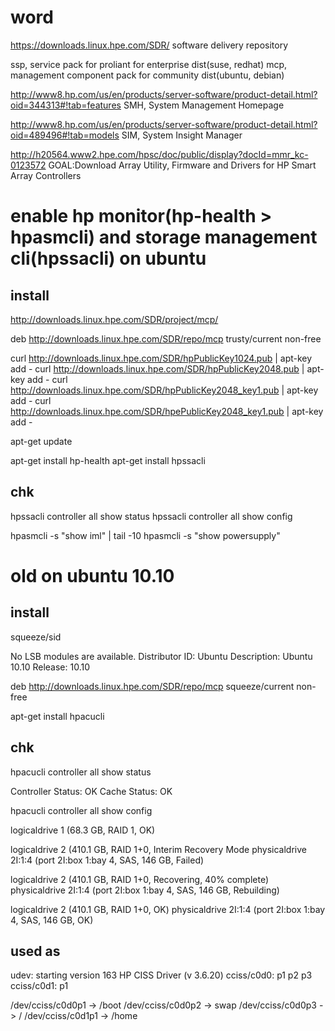 * word

https://downloads.linux.hpe.com/SDR/
software delivery repository

ssp, service pack for proliant for enterprise dist(suse, redhat)
mcp, management component pack for community dist(ubuntu, debian)

http://www8.hp.com/us/en/products/server-software/product-detail.html?oid=344313#!tab=features
SMH, System Management Homepage

http://www8.hp.com/us/en/products/server-software/product-detail.html?oid=489496#!tab=models
SIM, System Insight Manager

http://h20564.www2.hpe.com/hpsc/doc/public/display?docId=mmr_kc-0123572
GOAL:Download Array Utility, Firmware and Drivers for HP Smart Array Controllers

* enable hp monitor(hp-health > hpasmcli) and storage management cli(hpssacli) on ubuntu

** install

http://downloads.linux.hpe.com/SDR/project/mcp/

# tail -50 /etc/apt/sources.list | tail -1
deb http://downloads.linux.hpe.com/SDR/repo/mcp trusty/current non-free

curl http://downloads.linux.hpe.com/SDR/hpPublicKey1024.pub | apt-key add -
curl http://downloads.linux.hpe.com/SDR/hpPublicKey2048.pub | apt-key add -
curl http://downloads.linux.hpe.com/SDR/hpPublicKey2048_key1.pub | apt-key add -
curl http://downloads.linux.hpe.com/SDR/hpePublicKey2048_key1.pub | apt-key add -

apt-get update

apt-get install hp-health
apt-get install hpssacli

** chk

hpssacli controller all show status
hpssacli controller all show config

hpasmcli -s "show iml" | tail -10
hpasmcli -s "show powersupply"

* old on ubuntu 10.10

** install

# cat /etc/debian_version
squeeze/sid

# lsb_release -a
No LSB modules are available.
Distributor ID: Ubuntu
Description:    Ubuntu 10.10
Release:        10.10

# cat /etc/apt/sources.list.d/mcp.list
deb http://downloads.linux.hpe.com/SDR/repo/mcp squeeze/current non-free

apt-get install hpacucli

** chk

hpacucli controller all show status

Controller Status: OK
Cache Status: OK

hpacucli controller all show config

logicaldrive 1 (68.3 GB, RAID 1, OK)

logicaldrive 2 (410.1 GB, RAID 1+0, Interim Recovery Mode
physicaldrive 2I:1:4 (port 2I:box 1:bay 4, SAS, 146 GB, Failed)

logicaldrive 2 (410.1 GB, RAID 1+0, Recovering, 40% complete)
physicaldrive 2I:1:4 (port 2I:box 1:bay 4, SAS, 146 GB, Rebuilding)

logicaldrive 2 (410.1 GB, RAID 1+0, OK)
physicaldrive 2I:1:4 (port 2I:box 1:bay 4, SAS, 146 GB, OK)

** used as

udev: starting version 163
HP CISS Driver (v 3.6.20)
cciss/c0d0: p1 p2 p3
cciss/c0d1: p1

/dev/cciss/c0d0p1 -> /boot
/dev/cciss/c0d0p2 -> swap
/dev/cciss/c0d0p3 -> /
/dev/cciss/c0d1p1 -> /home

